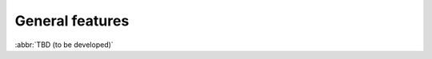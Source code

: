 
.. _FRED-Features-General:

General features
=====================

.. only:: mode_structure

   .. struct-start

   **Sources:** WEB/Features + WIKI/Dev + WIKI/Test :ref:`??? <src>` 
   | **AoW:** 10 days = *5 days* + 5 days

   **Chapter outline:**

   * *RRR model, registrars*
   * *Registrations*
      * Registrable objects + relationships
      * Objects states, objects life cycle
      * Object sharing
      * Object history
   * *Zones*
      * generation
   * *Logging* :sup:`src:NOTES`
      * audit logging vs. process logging
         * explain difference, link to Admin/Config
   * Technical checks
      * *general info*
      * types :sup:`src:WIKI/Test`
   * Notifications & Reports
      * *general info*
      * (Mailing, Messaging...)
      * Delivery channels (email, sms, letters, poll msgs)
      * types  :sup:`src:DB`
         * (group by object type? or use table?)
         * Domain Expiration Warning
         * Domain Deletion Warning
         * ...expirations, validations :sup:`ENUM`, changes, ...
         * Tech.check results (go into poll messages + contact email?)
   * IDN support (we can register domains in UTF-8 and display them, but we can't restrict the character set just to a local alphabet)
      * *general info*
   * DNSSEC support (get keys from registrars + include them in zone file)
      * *general info*
   * ENUM
      * *general info*
   * Accounting (Pricing, Payments, Charging, Invoicing)
      * *general info*

   .. struct-end

:abbr:`TBD (to be developed)`
